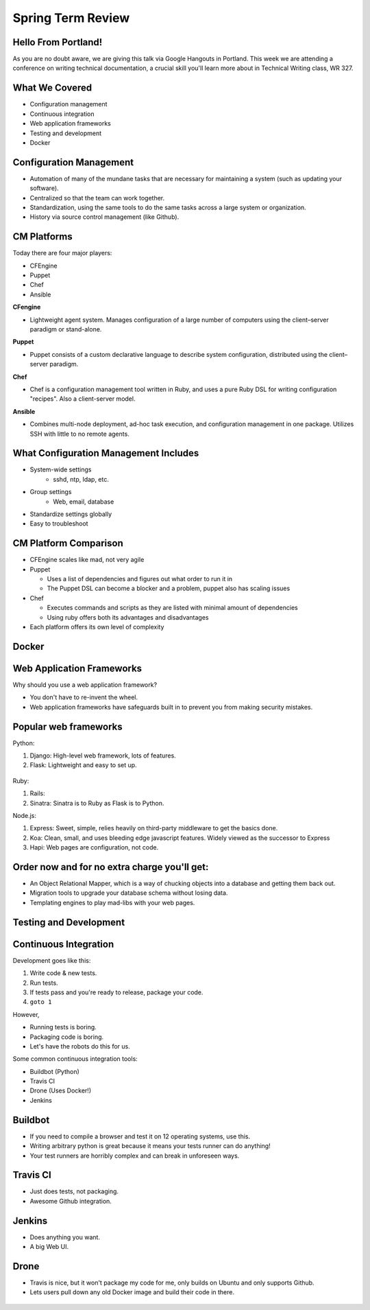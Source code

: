 Spring Term Review
==================

Hello From Portland!
--------------------

As you are no doubt aware, we are giving this talk via Google Hangouts in
Portland. This week we are attending a conference on writing technical
documentation, a crucial skill you'll learn more about in Technical Writing
class, WR 327.

.. figure:: /static/portland.jpg
	:align: center
	:scale: 20%

What We Covered
---------------

* Configuration management
* Continuous integration
* Web application frameworks
* Testing and development
* Docker

Configuration Management
------------------------

* Automation of many of the mundane tasks that are necessary for maintaining a
  system (such as updating your software).
* Centralized so that the team can work together.
* Standardization, using the same tools to do the same tasks across a large
  system or organization.
* History via source control management (like Github).

CM Platforms
------------

Today there are four major players:

* CFEngine
* Puppet
* Chef
* Ansible

.. nextslide::

**CFengine**

* Lightweight agent system. Manages configuration of a large number of computers
  using the client–server paradigm or stand-alone.

**Puppet**

* Puppet consists of a custom declarative language to describe system
  configuration, distributed using the client–server paradigm.

.. nextslide::

**Chef**

- Chef is a configuration management tool written in Ruby, and uses a pure Ruby
  DSL for writing configuration "recipes". Also a client-server model.

**Ansible**

- Combines multi-node deployment, ad-hoc task execution, and configuration
  management in one package. Utilizes SSH with little to no remote agents.


What Configuration Management Includes
--------------------------------------

* System-wide settings
    * sshd, ntp, ldap, etc.
* Group settings
    * Web, email, database
* Standardize settings globally
* Easy to troubleshoot

CM Platform Comparison
----------------------

* CFEngine scales like mad, not very agile
* Puppet

  - Uses a list of dependencies and figures out what order to run it in
  - The Puppet DSL can become a blocker and a problem, puppet also has scaling
    issues

* Chef

  - Executes commands and scripts as they are listed with minimal amount of
    dependencies
  - Using ruby offers both its advantages and disadvantages

* Each platform offers its own level of complexity


Docker
------

Web Application Frameworks
--------------------------

Why should you use a web application framework?

* You don't have to re-invent the wheel.
* Web application frameworks have safeguards built in to prevent you from
  making security mistakes.

Popular web frameworks
----------------------

Python:

1. Django: High-level web framework, lots of features.
2. Flask: Lightweight and easy to set up.

.. figure:: static/flask.png
    :align: center

.. nextslide::

Ruby:

1. Rails:
2. Sinatra: Sinatra is to Ruby as Flask is to Python.

.. nextslide::

Node.js:

1. Express: Sweet, simple, relies heavily on third-party middleware to get the
   basics done.
2. Koa: Clean, small, and uses bleeding edge javascript features. Widely viewed
   as the successor to Express
3. Hapi: Web pages are configuration, not code.

Order now and for no extra charge you'll get:
---------------------------------------------

* An Object Relational Mapper, which is a way of chucking objects into a
  database and getting them back out.
* Migration tools to upgrade your database schema without losing data.
* Templating engines to play mad-libs with your web pages.



Testing and Development
-----------------------

Continuous Integration
----------------------

Development goes like this:

1. Write code & new tests.
2. Run tests.
3. If tests pass and you're ready to release, package your code.
4. ``goto 1``


.. nextslide::

However,

* Running tests is boring.
* Packaging code is boring.
* Let's have the robots do this for us.

.. figure:: /static/robot.png
	:align: right
	:scale: 15%

.. nextslide::

Some common continuous integration tools:

* Buildbot (Python)
* Travis CI
* Drone (Uses Docker!)
* Jenkins

Buildbot
--------

* If you need to compile a browser and test it on 12 operating systems, use
  this.
* Writing arbitrary python is great because it means your tests runner can do anything!
* Your test runners are horribly complex and can break in unforeseen ways.

.. figure:: ./static/buildbot.png
  :align: center
  :width: 70%

Travis CI
---------

* Just does tests, not packaging.
* Awesome Github integration.


.. figure:: ./static/travis.png
  :align: center
  :width: 100%

Jenkins
-------

* Does anything you want.
* A big Web UI.


.. figure:: ./static/jenkins.png
  :align: center
  :width: 100%

Drone
-----

* Travis is nice, but it won't package my code for me, only builds on Ubuntu
  and only supports Github.
* Lets users pull down any old Docker image and build their code in there.

.. figure:: ./static/drone.png
  :align: center
  :width: 100%

